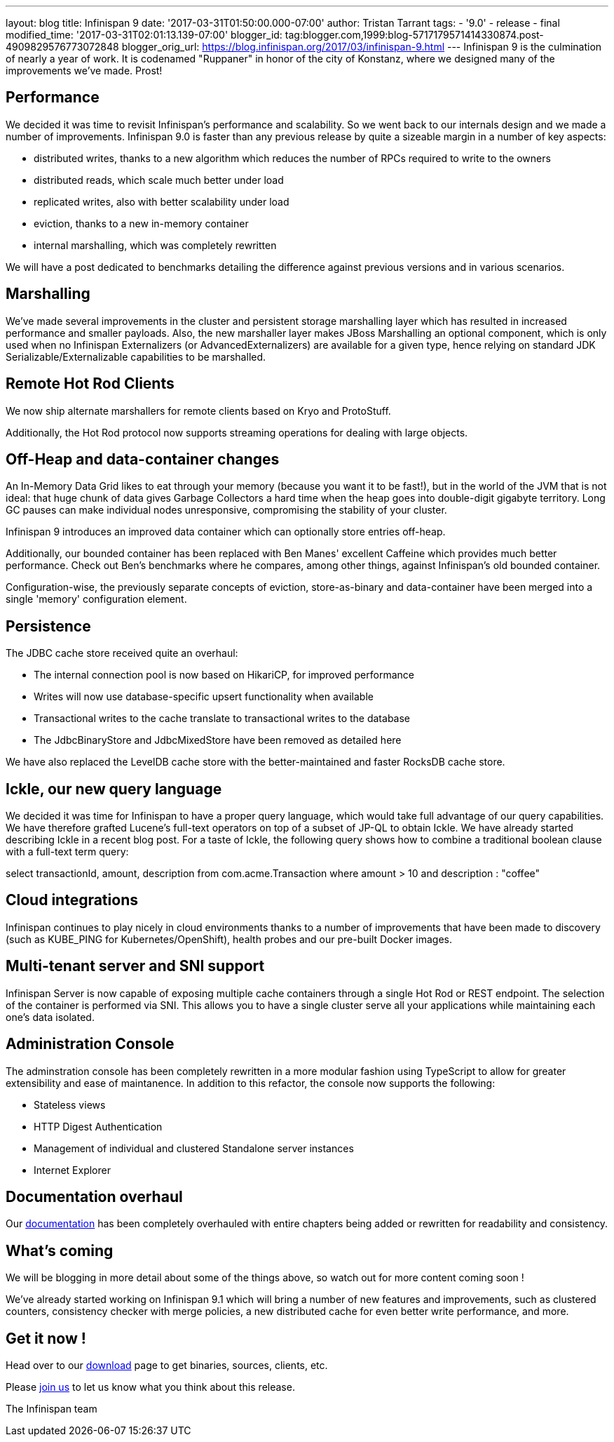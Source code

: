 ---
layout: blog
title: Infinispan 9
date: '2017-03-31T01:50:00.000-07:00'
author: Tristan Tarrant
tags:
- '9.0'
- release
- final
modified_time: '2017-03-31T02:01:13.139-07:00'
blogger_id: tag:blogger.com,1999:blog-5717179571414330874.post-4909829576773072848
blogger_orig_url: https://blog.infinispan.org/2017/03/infinispan-9.html
---
Infinispan 9 is the culmination of nearly a year of work. It is
codenamed "Ruppaner" in honor of the city of Konstanz, where we designed
many of the improvements we've made. Prost!


== Performance


We decided it was time to revisit Infinispan's performance and
scalability. So we went back to our internals design and we made a
number of improvements. Infinispan 9.0 is faster than any previous
release by quite a sizeable margin in a number of key aspects:


* distributed writes, thanks to a new algorithm which reduces the number
of RPCs required to write to the owners
* distributed reads, which scale much better under load
* replicated writes, also with better scalability under load
* eviction, thanks to a new in-memory container
* internal marshalling, which was completely rewritten


We will have a post dedicated to benchmarks detailing the difference
against previous versions and in various scenarios.


== Marshalling


We've made several improvements in the cluster and persistent storage
marshalling layer which has resulted in increased performance and
smaller payloads. Also, the new marshaller layer makes JBoss Marshalling
an optional component, which is only used when no Infinispan
Externalizers (or AdvancedExternalizers) are available for a given type,
hence relying on standard JDK Serializable/Externalizable capabilities
to be marshalled.


== Remote Hot Rod Clients


We now ship alternate marshallers for remote clients based on Kryo and
ProtoStuff.

Additionally, the Hot Rod protocol now supports streaming operations for
dealing with large objects.


== Off-Heap and data-container changes


An In-Memory Data Grid likes to eat through your memory (because you
want it to be fast!), but in the world of the JVM that is not ideal:
that huge chunk of data gives Garbage Collectors a hard time when the
heap goes into double-digit gigabyte territory. Long GC pauses can make
individual nodes unresponsive, compromising the stability of your
cluster.

Infinispan 9 introduces an improved data container which can optionally
store entries off-heap.

Additionally, our bounded container has been replaced with Ben Manes'
excellent Caffeine which provides much better performance. Check out
Ben's benchmarks where he compares, among other things, against
Infinispan's old bounded container.

Configuration-wise, the previously separate concepts of eviction,
store-as-binary and data-container have been merged into a single
'memory' configuration element.


== Persistence


The JDBC cache store received quite an overhaul:


* The internal connection pool is now based on HikariCP, for improved
performance
* Writes will now use database-specific upsert functionality when
available
* Transactional writes to the cache translate to transactional writes to
the database
* The JdbcBinaryStore and JdbcMixedStore have been removed as detailed
here


We have also replaced the LevelDB cache store with the better-maintained
and faster RocksDB cache store.


== Ickle, our new query language


We decided it was time for Infinispan to have a proper query language,
which would take full advantage of our query capabilities. We have
therefore grafted Lucene's full-text operators on top of a subset of
JP-QL to obtain Ickle. We have already started describing Ickle in a
recent blog post. For a taste of Ickle, the following query shows how to
combine a traditional boolean clause with a full-text term query:


select transactionId, amount, description from com.acme.Transaction
where amount > 10 and description : "coffee"


== Cloud integrations


Infinispan continues to play nicely in cloud environments thanks to a
number of improvements that have been made to discovery (such as
KUBE_PING for Kubernetes/OpenShift), health probes and our pre-built
Docker images.


== Multi-tenant server and SNI support


Infinispan Server is now capable of exposing multiple cache containers
through a single Hot Rod or REST endpoint. The selection of the
container is performed via SNI. This allows you to have a single cluster
serve all your applications while maintaining each one's data
isolated.


== Administration Console


The adminstration console has been completely rewritten in a more
modular fashion using TypeScript to allow for greater extensibility and
ease of maintanence. In addition to this refactor, the console now
supports the following:


* Stateless views
* HTTP Digest Authentication
* Management of individual and clustered Standalone server instances
* Internet Explorer



== Documentation overhaul


Our http://infinispan.org/docs/stable/index.html[documentation] has been
completely overhauled with entire chapters being added or rewritten for
readability and consistency.


== What's coming


We will be blogging in more detail about some of the things above, so
watch out for more content coming soon !


We've already started working on Infinispan 9.1 which will bring a
number of new features and improvements, such as clustered counters,
consistency checker with merge policies, a new distributed cache for
even better write performance, and more.


== Get it now !


Head over to our http://infinispan.org/download/[download] page to get
binaries, sources, clients, etc.

Please http://infinispan.org/community/[join us] to let us know what you
think about this release.


The Infinispan team
